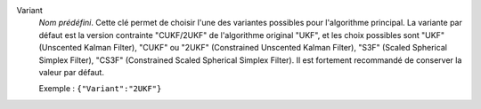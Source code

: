 .. index::
    single: Variant
    pair: Variant ; UKF
    pair: Variant ; CUKF
    pair: Variant ; 2UKF
    pair: Variant ; S3F
    pair: Variant ; CS3F

Variant
  *Nom prédéfini*. Cette clé permet de choisir l'une des variantes possibles
  pour l'algorithme principal. La variante par défaut est la version contrainte
  "CUKF/2UKF" de l'algorithme original "UKF", et les choix possibles sont
  "UKF" (Unscented Kalman Filter),
  "CUKF" ou "2UKF" (Constrained Unscented Kalman Filter),
  "S3F" (Scaled Spherical Simplex Filter),
  "CS3F" (Constrained Scaled Spherical Simplex Filter).
  Il est fortement recommandé de conserver la valeur par défaut.

  Exemple :
  ``{"Variant":"2UKF"}``
